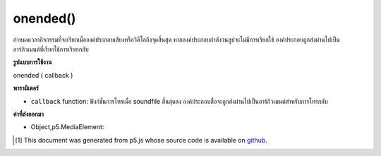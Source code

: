 .. raw:: html

	<script src="https://sketch.netpie.io/widget/p5-widget.js"></script>

onended()
=========

กำหนดเวลากิจกรรมที่จะเรียกเมื่อองค์ประกอบเสียงหรือวิดีโอถึงจุดสิ้นสุด หากองค์ประกอบกำลังวนลูปจะไม่มีการเรียกใช้ องค์ประกอบถูกส่งผ่านไปเป็นอาร์กิวเมนต์ที่เรียกใช้การเรียกกลับ

.. Schedule an event to be called when the audio or video
..  element reaches the end. If the element is looping,
..  this will not be called. The element is passed in
..  as the argument to the onended callback.

**รูปแบบการใช้งาน**

onended ( callback )

**พารามิเตอร์**

- ``callback``  function: ฟังก์ชั่นการโทรเมื่อ soundfile สิ้นสุดลง องค์ประกอบสื่อจะถูกส่งผ่านไปเป็นอาร์กิวเมนต์สำหรับการโทรกลับ

.. ``callback``  function: function to call when the soundfile has ended. The media element will be passed in as the argument to the callback.

**ค่าที่ส่งออกมา**

- Object,p5.MediaElement: 

.. Object,p5.MediaElement: 

.. raw:: html

	<script type="text/p5" data-autoplay data-hide-sourcecode>
	 function setup() {
	   audioEl = createAudio('assets/beat.mp3');
	   audioEl.showControls(true);
	   audioEl.onended(sayDone);
	 }
	
	 function sayDone(elt) {
	   alert('done playing ' + elt.src );
	 }
	 

	</script>

	<br><br>

..  [#f1] This document was generated from p5.js whose source code is available on `github <https://github.com/processing/p5.js>`_.
